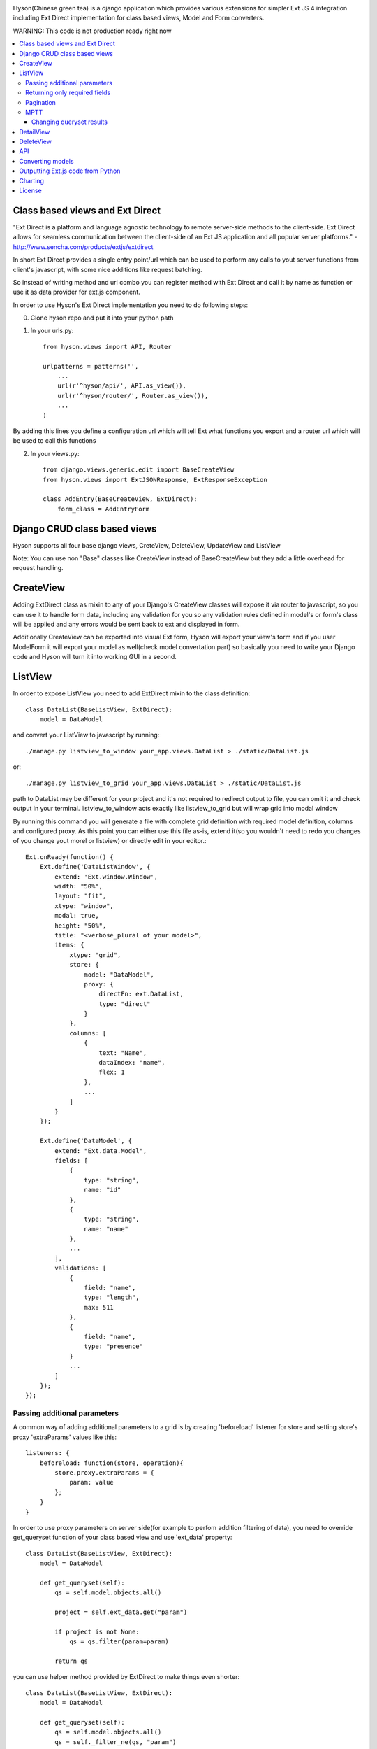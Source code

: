 .. image:: https://github.com/Axion/Hyson/blob/master/static/hyson.png?raw=true

Hyson(Chinese green tea) is a django application which provides various extensions for simpler Ext JS 4 integration
including Ext Direct implementation for class based views, Model and Form converters.


WARNING: This code is not production ready right now

.. contents:: :local:

Class based views and Ext Direct
--------------------------------

"Ext Direct is a platform and language agnostic technology to remote server-side methods to the client-side.
Ext Direct allows for seamless communication between the client-side of an Ext JS application and all popular server
platforms." - http://www.sencha.com/products/extjs/extdirect

In short Ext Direct provides a single entry point/url which can be used to perform any calls to yout server functions
from client's javascript, with some nice additions like request batching.

So instead of writing method and url combo you can register method with Ext Direct and call it by name as function
or use it as data provider for ext.js component.

In order to use Hyson's Ext Direct implementation you need to do following steps:

0. Clone hyson repo and put it into your python path

1. In your urls.py::

    from hyson.views import API, Router

    urlpatterns = patterns('',
        ...
        url(r'^hyson/api/', API.as_view()),
        url(r'^hyson/router/', Router.as_view()),
        ...
    )

By adding this lines you define a configuration url which will tell Ext what functions you export and a router url
which will be used to call this functions

2. In your views.py::

    from django.views.generic.edit import BaseCreateView
    from hyson.views import ExtJSONResponse, ExtResponseException

    class AddEntry(BaseCreateView, ExtDirect):
        form_class = AddEntryForm


Django CRUD class based views
-----------------------------

Hyson supports all four base django views, CreteView, DeleteView, UpdateView and ListView

Note: You can use non "Base" classes like CreateView instead of BaseCreateView but they add a little overhead
for request handling.

CreateView
----------

Adding ExtDirect class as mixin to any of your Django's CreateView classes will expose it via router to javascript,
so you can use it to handle form data, including any validation for you so any validation rules defined in
model's or form's class will be applied and any errors would be sent back to ext and displayed in form.

Additionally CreateView can be exported into visual Ext form, Hyson will export your view's form and if you user
ModelForm it will export your model as well(check model convertation part)
so basically you need to write your Django code and Hyson will turn it into working GUI in a second.


ListView
--------

In order to expose ListView you need to add ExtDirect mixin to the class definition::

    class DataList(BaseListView, ExtDirect):
        model = DataModel

and convert your ListView to javascript by running::

    ./manage.py listview_to_window your_app.views.DataList > ./static/DataList.js

or::

    ./manage.py listview_to_grid your_app.views.DataList > ./static/DataList.js

path to DataList may be different for your project and it's not required to redirect output to file, you can omit
it and check output in your terminal. listview_to_window acts exactly like listview_to_grid but will wrap grid into
modal window

By running this command you will generate a file with complete grid definition with required model definition,
columns and configured proxy. As this point you can either use this file as-is, extend it(so you wouldn't need to redo
you changes of you change yout morel or listview) or directly edit in your editor.::

    Ext.onReady(function() {
        Ext.define('DataListWindow', {
            extend: 'Ext.window.Window',
            width: "50%",
            layout: "fit",
            xtype: "window",
            modal: true,
            height: "50%",
            title: "<verbose_plural of your model>",
            items: {
                xtype: "grid",
                store: {
                    model: "DataModel",
                    proxy: {
                        directFn: ext.DataList,
                        type: "direct"
                    }
                },
                columns: [
                    {
                        text: "Name",
                        dataIndex: "name",
                        flex: 1
                    },
                    ...
                ]
            }
        });

        Ext.define('DataModel', {
            extend: "Ext.data.Model",
            fields: [
                {
                    type: "string",
                    name: "id"
                },
                {
                    type: "string",
                    name: "name"
                },
                ...
            ],
            validations: [
                {
                    field: "name",
                    type: "length",
                    max: 511
                },
                {
                    field: "name",
                    type: "presence"
                }
                ...
            ]
        });
    });



Passing additional parameters
`````````````````````````````

A common way of adding additional parameters to a grid is by creating 'beforeload' listener for store and setting
store's proxy 'extraParams' values like this::

    listeners: {
        beforeload: function(store, operation){
            store.proxy.extraParams = {
                param: value
            };
        }
    }

In order to use proxy parameters on server side(for example to perfom addition filtering of data), you need
to override get_queryset function of your class based view and use 'ext_data' property::

    class DataList(BaseListView, ExtDirect):
        model = DataModel

        def get_queryset(self):
            qs = self.model.objects.all()

            project = self.ext_data.get("param")

            if project is not None:
                qs = qs.filter(param=param)

            return qs

you can use helper method provided by ExtDirect to make things even shorter::

    class DataList(BaseListView, ExtDirect):
        model = DataModel

        def get_queryset(self):
            qs = self.model.objects.all()
            qs = self._filter_ne(qs, "param")
            return qs


Returning only required fields
``````````````````````````````

By default hyson will send every field of model in queryset if you want to pass only a set of fields you can execute
'values' call on your queryset, in this example only id and project fields will be passed::

    class DataListView(BaseListView, ExtDirect):
        model = DataModel

        def get_queryset(self):
            qs = self.model.objects.all()
            return qs.values('project', 'id')


Pagination
``````````

ExtDirect mixin will take care of pagination for you, if you provide 'paginate_by' property in your ListView class hyson
will use this value when generating js for your view and will paginate using only this amount of items, if you don't
provide paginate_by, hyson will use ranges provided by client's request.

MPTT
````

You can use ListView to generate tree if your model is registered by mptt.

Changing queryset results
'''''''''''''''''''''''''
Please keep in mind that changing queryset in get_queryset may be a bad idea if you don't do it lazily and use
pagination at the same time. In this case your modifications will be applied to EVERY element in queryset
before subsetting.::

    class DataListView(BaseListView, ExtDirect):
        model = DataModel
        painate_by = 10

        def get_queryset(self):
            qs = self.model.objects.all()

            entries = list()
            for link in qs:
                entries.append({
                    'id': link.pk,
                    'link': "http://" + link.link,
                    'size': link.internal_size
                })

            return entries

depending on the number of DataModel entries, this example may be terrible slow. This can be resolved by using two
different approaches - you can move any code that outputs data to methods of model(which is the right way of
doing things if you need to use this in many places) or define '_finalize_entry' function in your ListView class,
it will be called for every QuerySet entry before serializing.::

    class DataListView(BaseListView, ExtDirect):
        model = DataModel
        painate_by = 10

        def get_queryset(self):
            return self.model.objects.all()

        def _finalize_entry(self, link):
            return {
                'id': link.pk,
                'link': "http://" + link.link,
                'size': link.internal_size
            }


DetailView
----------

You can use DetailView to generate Ext JS DataView component, by default Hyson will provide a very simple base template
that will display every property of your Model, it's up to you to implement additional display logic.

You need to provide ID to select entry to display, by default it's ID of the model, but you can configure DetailsView
as if you would use it without Hyson to use different field.

There are lot's of ways to pass your id, but two mos common are either defining your own event listener for the store:::

    


DeleteView
----------

DeleteView doen't produce any visual components, but may be used with Ext JS components like Grids and as part of APIsde

API
---

Ext JS components like Grid allows to perform more than one CRUD actions on items, for example you may allow users to
add, delete and edit rows. In this case, instead of providing 'directFn' function of your proxy - you provide and
api.


Converting models
-----------------

Hyson provides a command to turn your model definition into Ext.js one.

For example of you have a model you can convert it using model_to_extmodel command:::

    ./manage.py model_to_extmodel your_app.models.DataModel > ./static/DataModel.js

Outputting Ext.js code from Python
----------------------------------

Hyson provides a basic number of classes to output javascript code from python, this is mostly used
internally in converters but may be usefull in some cases.::

    grid = ExtGrid()
    print grid

will output grid with default predefined parameters::

    {
        xtype: "grid",
        store: {
            proxy: {
                type: "direct"
            }
        }
    }

if you pass as_class and name params to constructor, instead of raw component data you will get full extendable class::

    grid = ExtGrid(as_class=True, name=MyGrid)
    print grid

output::

    Ext.define('MyGrid', {
        extend: 'Ext.grid.Panel',
        xtype: "grid",
        store: {
            proxy: {
                type: "direct"
            }
        }
    });

passing any other params to constructor will append them to list of outputed properties::

    grid = ExtGrid(width="90%")
    print grid

output::

    {
        xtype: "grid",
        store: {
            proxy: {
                type: "direct"
            }
        },
        width: "90%"
    }

Please note that this classes do not check provided params in any way and will output them as-as.

Charting
--------

Ext JS 4 provides powerfull charting capabilities which can be utilized in Django project by using ExtChartView class.::

    from random import random
    class BarChart(ExtChartView, ExtDirect):
        xtype = 'bar'
        series = ['data1', 'data2']

        def get_series(self):
            return [{self.series[0]: random(), self.series[1]: random()} for i in range(11)]

you can convert ExtChartView to Ext JS chart by running::

    ./manage.py chartview_to_chart your_app.views.BarChart > ./static/BarChart.js

output::

    ---


If you need to configure Chart output - you can use 'defaults' property of ExtChartView to override 'defaults' of
ExtChart created for output::

      class BarChart(ExtChartView, ExtDirect):
          defaults = {
            'animate': False
          }

          ...

output::

    ---


License
-------

Hyson is licensed under GPLv3, please contact us if you want to use it in closed source software.